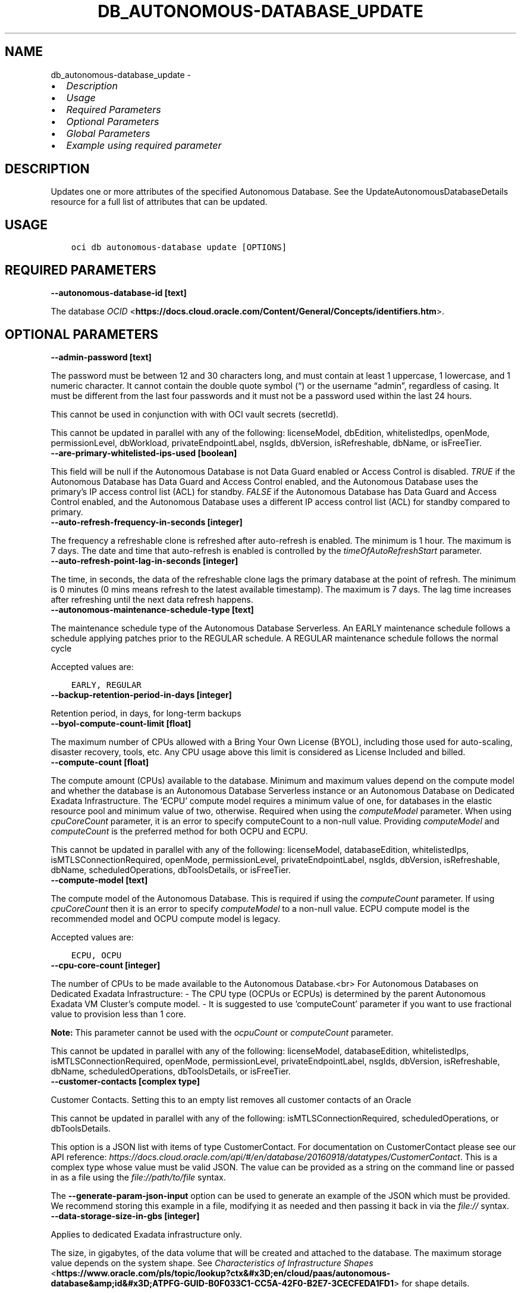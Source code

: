 .\" Man page generated from reStructuredText.
.
.TH "DB_AUTONOMOUS-DATABASE_UPDATE" "1" "Feb 18, 2025" "3.51.8" "OCI CLI Command Reference"
.SH NAME
db_autonomous-database_update \- 
.
.nr rst2man-indent-level 0
.
.de1 rstReportMargin
\\$1 \\n[an-margin]
level \\n[rst2man-indent-level]
level margin: \\n[rst2man-indent\\n[rst2man-indent-level]]
-
\\n[rst2man-indent0]
\\n[rst2man-indent1]
\\n[rst2man-indent2]
..
.de1 INDENT
.\" .rstReportMargin pre:
. RS \\$1
. nr rst2man-indent\\n[rst2man-indent-level] \\n[an-margin]
. nr rst2man-indent-level +1
.\" .rstReportMargin post:
..
.de UNINDENT
. RE
.\" indent \\n[an-margin]
.\" old: \\n[rst2man-indent\\n[rst2man-indent-level]]
.nr rst2man-indent-level -1
.\" new: \\n[rst2man-indent\\n[rst2man-indent-level]]
.in \\n[rst2man-indent\\n[rst2man-indent-level]]u
..
.INDENT 0.0
.IP \(bu 2
\fI\%Description\fP
.IP \(bu 2
\fI\%Usage\fP
.IP \(bu 2
\fI\%Required Parameters\fP
.IP \(bu 2
\fI\%Optional Parameters\fP
.IP \(bu 2
\fI\%Global Parameters\fP
.IP \(bu 2
\fI\%Example using required parameter\fP
.UNINDENT
.SH DESCRIPTION
.sp
Updates one or more attributes of the specified Autonomous Database. See the UpdateAutonomousDatabaseDetails resource for a full list of attributes that can be updated.
.SH USAGE
.INDENT 0.0
.INDENT 3.5
.sp
.nf
.ft C
oci db autonomous\-database update [OPTIONS]
.ft P
.fi
.UNINDENT
.UNINDENT
.SH REQUIRED PARAMETERS
.INDENT 0.0
.TP
.B \-\-autonomous\-database\-id [text]
.UNINDENT
.sp
The database \fI\%OCID\fP <\fBhttps://docs.cloud.oracle.com/Content/General/Concepts/identifiers.htm\fP>\&.
.SH OPTIONAL PARAMETERS
.INDENT 0.0
.TP
.B \-\-admin\-password [text]
.UNINDENT
.sp
The password must be between 12 and 30 characters long, and must contain at least 1 uppercase, 1 lowercase, and 1 numeric character. It cannot contain the double quote symbol (“) or the username “admin”, regardless of casing. It must be different from the last four passwords and it must not be a password used within the last 24 hours.
.sp
This cannot be used in conjunction with with OCI vault secrets (secretId).
.sp
This cannot be updated in parallel with any of the following: licenseModel, dbEdition, whitelistedIps, openMode, permissionLevel, dbWorkload, privateEndpointLabel, nsgIds, dbVersion, isRefreshable, dbName, or isFreeTier.
.INDENT 0.0
.TP
.B \-\-are\-primary\-whitelisted\-ips\-used [boolean]
.UNINDENT
.sp
This field will be null if the Autonomous Database is not Data Guard enabled or Access Control is disabled. \fITRUE\fP if the Autonomous Database has Data Guard and Access Control enabled, and the Autonomous Database uses the primary’s IP access control list (ACL) for standby. \fIFALSE\fP if the Autonomous Database has Data Guard and Access Control enabled, and the Autonomous Database uses a different IP access control list (ACL) for standby compared to primary.
.INDENT 0.0
.TP
.B \-\-auto\-refresh\-frequency\-in\-seconds [integer]
.UNINDENT
.sp
The frequency a refreshable clone is refreshed after auto\-refresh is enabled. The minimum is 1 hour. The maximum is 7 days. The date and time that auto\-refresh is enabled is controlled by the \fItimeOfAutoRefreshStart\fP parameter.
.INDENT 0.0
.TP
.B \-\-auto\-refresh\-point\-lag\-in\-seconds [integer]
.UNINDENT
.sp
The time, in seconds, the data of the refreshable clone lags the primary database at the point of refresh. The minimum is 0 minutes (0 mins means refresh to the latest available timestamp). The maximum is 7 days. The lag time increases after refreshing until the next data refresh happens.
.INDENT 0.0
.TP
.B \-\-autonomous\-maintenance\-schedule\-type [text]
.UNINDENT
.sp
The maintenance schedule type of the Autonomous Database Serverless. An EARLY maintenance schedule follows a schedule applying patches prior to the REGULAR schedule. A REGULAR maintenance schedule follows the normal cycle
.sp
Accepted values are:
.INDENT 0.0
.INDENT 3.5
.sp
.nf
.ft C
EARLY, REGULAR
.ft P
.fi
.UNINDENT
.UNINDENT
.INDENT 0.0
.TP
.B \-\-backup\-retention\-period\-in\-days [integer]
.UNINDENT
.sp
Retention period, in days, for long\-term backups
.INDENT 0.0
.TP
.B \-\-byol\-compute\-count\-limit [float]
.UNINDENT
.sp
The maximum number of CPUs allowed with a Bring Your Own License (BYOL), including those used for auto\-scaling, disaster recovery, tools, etc. Any CPU usage above this limit is considered as License Included and billed.
.INDENT 0.0
.TP
.B \-\-compute\-count [float]
.UNINDENT
.sp
The compute amount (CPUs) available to the database. Minimum and maximum values depend on the compute model and whether the database is an Autonomous Database Serverless instance or an Autonomous Database on Dedicated Exadata Infrastructure. The ‘ECPU’ compute model requires a minimum value of one, for databases in the elastic resource pool and minimum value of two, otherwise. Required when using the \fIcomputeModel\fP parameter. When using \fIcpuCoreCount\fP parameter, it is an error to specify computeCount to a non\-null value. Providing \fIcomputeModel\fP and \fIcomputeCount\fP is the preferred method for both OCPU and ECPU.
.sp
This cannot be updated in parallel with any of the following: licenseModel, databaseEdition, whitelistedIps, isMTLSConnectionRequired, openMode, permissionLevel, privateEndpointLabel, nsgIds, dbVersion, isRefreshable, dbName, scheduledOperations, dbToolsDetails, or isFreeTier.
.INDENT 0.0
.TP
.B \-\-compute\-model [text]
.UNINDENT
.sp
The compute model of the Autonomous Database. This is required if using the \fIcomputeCount\fP parameter. If using \fIcpuCoreCount\fP then it is an error to specify \fIcomputeModel\fP to a non\-null value. ECPU compute model is the recommended model and OCPU compute model is legacy.
.sp
Accepted values are:
.INDENT 0.0
.INDENT 3.5
.sp
.nf
.ft C
ECPU, OCPU
.ft P
.fi
.UNINDENT
.UNINDENT
.INDENT 0.0
.TP
.B \-\-cpu\-core\-count [integer]
.UNINDENT
.sp
The number of CPUs to be made available to the Autonomous Database.<br> For Autonomous Databases on Dedicated Exadata Infrastructure: \- The CPU type (OCPUs or ECPUs) is determined by the parent Autonomous Exadata VM Cluster’s compute model. \- It is suggested to use ‘computeCount’ parameter if you want to use fractional value to provision less than 1 core.
.sp
\fBNote:\fP This parameter cannot be used with the \fIocpuCount\fP or \fIcomputeCount\fP parameter.
.sp
This cannot be updated in parallel with any of the following: licenseModel, databaseEdition, whitelistedIps, isMTLSConnectionRequired, openMode, permissionLevel, privateEndpointLabel, nsgIds, dbVersion, isRefreshable, dbName, scheduledOperations, dbToolsDetails, or isFreeTier.
.INDENT 0.0
.TP
.B \-\-customer\-contacts [complex type]
.UNINDENT
.sp
Customer Contacts. Setting this to an empty list removes all customer contacts of an Oracle
.sp
This cannot be updated in parallel with any of the following: isMTLSConnectionRequired, scheduledOperations, or dbToolsDetails.
.sp
This option is a JSON list with items of type CustomerContact.  For documentation on CustomerContact please see our API reference: \fI\%https://docs.cloud.oracle.com/api/#/en/database/20160918/datatypes/CustomerContact\fP\&.
This is a complex type whose value must be valid JSON. The value can be provided as a string on the command line or passed in as a file using
the \fI\%file://path/to/file\fP syntax.
.sp
The \fB\-\-generate\-param\-json\-input\fP option can be used to generate an example of the JSON which must be provided. We recommend storing this example
in a file, modifying it as needed and then passing it back in via the \fI\%file://\fP syntax.
.INDENT 0.0
.TP
.B \-\-data\-storage\-size\-in\-gbs [integer]
.UNINDENT
.sp
Applies to dedicated Exadata infrastructure only.
.sp
The size, in gigabytes, of the data volume that will be created and attached to the database. The maximum storage value depends on the system shape. See \fI\%Characteristics of Infrastructure Shapes\fP <\fBhttps://www.oracle.com/pls/topic/lookup?ctx&#x3D;en/cloud/paas/autonomous-database&amp;id&#x3D;ATPFG-GUID-B0F033C1-CC5A-42F0-B2E7-3CECFEDA1FD1\fP> for shape details.
.sp
\fBNote:\fP This parameter cannot be used with the \fIdataStorageSizeInTBs\fP parameter.
.INDENT 0.0
.TP
.B \-\-data\-storage\-size\-in\-tbs [integer]
.UNINDENT
.sp
The size, in terabytes, of the data volume that will be created and attached to the database. For Autonomous Databases on dedicated Exadata infrastructure, the maximum storage value is determined by the infrastructure shape. See \fI\%Characteristics of Infrastructure Shapes\fP <\fBhttps://www.oracle.com/pls/topic/lookup?ctx&#x3D;en/cloud/paas/autonomous-database&amp;id&#x3D;ATPFG-GUID-B0F033C1-CC5A-42F0-B2E7-3CECFEDA1FD1\fP> for shape details. A full Exadata service is allocated when the Autonomous Database size is set to the upper limit (384 TB).
.sp
\fBNote:\fP This parameter cannot be used with the \fIdataStorageSizeInGBs\fP parameter.
.sp
This cannot be updated in parallel with any of the following: licenseModel, databaseEdition, whitelistedIps, isMTLSConnectionRequired, openMode, permissionLevel, privateEndpointLabel, nsgIds, dbVersion, isRefreshable, dbName, scheduledOperations, dbToolsDetails, or isFreeTier.
.INDENT 0.0
.TP
.B \-\-database\-edition [text]
.UNINDENT
.sp
The Oracle Database Edition that applies to the Autonomous databases. This parameter accepts options \fISTANDARD_EDITION\fP and \fIENTERPRISE_EDITION\fP\&.
.sp
This cannot be updated in parallel with any of the following: cpuCoreCount, computeCount, computeModel, adminPassword, whitelistedIps, isMTLSConnectionRequired, dbWorkload, privateEndpointLabel, nsgIds, dbVersion, dbName, scheduledOperations, dbToolsDetails, or isFreeTier.
.INDENT 0.0
.TP
.B \-\-db\-name [text]
.UNINDENT
.sp
New name for this Autonomous Database. For Autonomous Databases on Dedicated Exadata Infrastructure, the name must begin with an alphabetic character, and can contain a maximum of eight alphanumeric characters. Special characters are not permitted. For Autonomous Database Serverless instances, the name must begin with an alphabetic character, and can contain a maximum of 30 alphanumeric characters. Special characters are not permitted. The database name must be unique in the tenancy.
.sp
This cannot be updated in parallel with any of the following: licenseModel, dbEdition, cpuCoreCount, computeCount, computeModel, adminPassword, whitelistedIps, isMTLSConnectionRequired, openMode, permissionLevel, dbWorkload, privateEndpointLabel, nsgIds, dbVersion, isRefreshable, dbName, scheduledOperations, dbToolsDetails.
.INDENT 0.0
.TP
.B \-\-db\-tools\-details [complex type]
.UNINDENT
.sp
The list of database tools details.
.sp
This cannot be updated in parallel with any of the following: licenseModel, dbEdition, cpuCoreCount, computeCount, computeModel, whitelistedIps, isMTLSConnectionRequired, openMode, permissionLevel, dbWorkload, privateEndpointLabel, nsgIds, dbVersion, isRefreshable, dbName, scheduledOperations, isLocalDataGuardEnabled, or isFreeTier.
.sp
This option is a JSON list with items of type DatabaseTool.  For documentation on DatabaseTool please see our API reference: \fI\%https://docs.cloud.oracle.com/api/#/en/database/20160918/datatypes/DatabaseTool\fP\&.
This is a complex type whose value must be valid JSON. The value can be provided as a string on the command line or passed in as a file using
the \fI\%file://path/to/file\fP syntax.
.sp
The \fB\-\-generate\-param\-json\-input\fP option can be used to generate an example of the JSON which must be provided. We recommend storing this example
in a file, modifying it as needed and then passing it back in via the \fI\%file://\fP syntax.
.INDENT 0.0
.TP
.B \-\-db\-version [text]
.UNINDENT
.sp
A valid Oracle Database version for Autonomous Database.
.INDENT 0.0
.TP
.B \-\-db\-workload [text]
.UNINDENT
.sp
The Autonomous Database workload type. The following values are valid:
.INDENT 0.0
.IP \(bu 2
OLTP \- indicates an Autonomous Transaction Processing database \- DW \- indicates an Autonomous Data Warehouse database \- AJD \- indicates an Autonomous JSON Database \- APEX \- indicates an Autonomous Database with the Oracle APEX Application Development workload type.
.UNINDENT
.sp
This cannot be updated in parallel with any of the following: licenseModel, dbEdition, cpuCoreCount, computeCount, computeModel, adminPassword, whitelistedIps, isMTLSConnectionRequired, privateEndpointLabel, nsgIds, dbVersion, isRefreshable, dbName, scheduledOperations, dbToolsDetails, isLocalDataGuardEnabled, or isFreeTier.
.sp
Accepted values are:
.INDENT 0.0
.INDENT 3.5
.sp
.nf
.ft C
AJD, APEX, DW, OLTP
.ft P
.fi
.UNINDENT
.UNINDENT
.INDENT 0.0
.TP
.B \-\-defined\-tags [complex type]
.UNINDENT
.sp
Defined tags for this resource. Each key is predefined and scoped to a namespace. For more information, see \fI\%Resource Tags\fP <\fBhttps://docs.cloud.oracle.com/Content/General/Concepts/resourcetags.htm\fP>\&.
This is a complex type whose value must be valid JSON. The value can be provided as a string on the command line or passed in as a file using
the \fI\%file://path/to/file\fP syntax.
.sp
The \fB\-\-generate\-param\-json\-input\fP option can be used to generate an example of the JSON which must be provided. We recommend storing this example
in a file, modifying it as needed and then passing it back in via the \fI\%file://\fP syntax.
.INDENT 0.0
.TP
.B \-\-display\-name [text]
.UNINDENT
.sp
The user\-friendly name for the Autonomous Database. The name does not have to be unique. The display name can only be updated for Autonomous Databases using dedicated Exadata Infrastructure. This parameter may not be updated in parallel with dbVersion.
.INDENT 0.0
.TP
.B \-\-encryption\-key [complex type]
.UNINDENT
.sp
This is a complex type whose value must be valid JSON. The value can be provided as a string on the command line or passed in as a file using
the \fI\%file://path/to/file\fP syntax.
.sp
The \fB\-\-generate\-param\-json\-input\fP option can be used to generate an example of the JSON which must be provided. We recommend storing this example
in a file, modifying it as needed and then passing it back in via the \fI\%file://\fP syntax.
.INDENT 0.0
.TP
.B \-\-force
.UNINDENT
.sp
Perform update without prompting for confirmation.
.INDENT 0.0
.TP
.B \-\-freeform\-tags [complex type]
.UNINDENT
.sp
Free\-form tags for this resource. Each tag is a simple key\-value pair with no predefined name, type, or namespace. For more information, see \fI\%Resource Tags\fP <\fBhttps://docs.cloud.oracle.com/Content/General/Concepts/resourcetags.htm\fP>\&.
.sp
Example:
.INDENT 0.0
.INDENT 3.5
.sp
.nf
.ft C
{"Department": "Finance"}
.ft P
.fi
.UNINDENT
.UNINDENT
.sp
This is a complex type whose value must be valid JSON. The value can be provided as a string on the command line or passed in as a file using
the \fI\%file://path/to/file\fP syntax.
.sp
The \fB\-\-generate\-param\-json\-input\fP option can be used to generate an example of the JSON which must be provided. We recommend storing this example
in a file, modifying it as needed and then passing it back in via the \fI\%file://\fP syntax.
.INDENT 0.0
.TP
.B \-\-from\-json [text]
.UNINDENT
.sp
Provide input to this command as a JSON document from a file using the \fI\%file://path\-to/file\fP syntax.
.sp
The \fB\-\-generate\-full\-command\-json\-input\fP option can be used to generate a sample json file to be used with this command option. The key names are pre\-populated and match the command option names (converted to camelCase format, e.g. compartment\-id –> compartmentId), while the values of the keys need to be populated by the user before using the sample file as an input to this command. For any command option that accepts multiple values, the value of the key can be a JSON array.
.sp
Options can still be provided on the command line. If an option exists in both the JSON document and the command line then the command line specified value will be used.
.sp
For examples on usage of this option, please see our “using CLI with advanced JSON options” link: \fI\%https://docs.cloud.oracle.com/iaas/Content/API/SDKDocs/cliusing.htm#AdvancedJSONOptions\fP
.INDENT 0.0
.TP
.B \-\-if\-match [text]
.UNINDENT
.sp
For optimistic concurrency control. In the PUT or DELETE call for a resource, set the \fIif\-match\fP parameter to the value of the etag from a previous GET or POST response for that resource.  The resource will be updated or deleted only if the etag you provide matches the resource’s current etag value.
.INDENT 0.0
.TP
.B \-\-in\-memory\-percentage [integer]
.UNINDENT
.sp
The percentage of the System Global Area(SGA) assigned to In\-Memory tables in Autonomous Database. This property is applicable only to Autonomous Databases on the Exadata \fI\%Cloud@Customer\fP <\fBCloud@Customer\fP> platform.
.INDENT 0.0
.TP
.B \-\-is\-acl\-enabled [boolean]
.UNINDENT
.sp
Indicates if the database\-level access control is enabled. If disabled, database access is defined by the network security rules. If enabled, database access is restricted to the IP addresses defined by the rules specified with the \fIwhitelistedIps\fP property. While specifying \fIwhitelistedIps\fP rules is optional,  if database\-level access control is enabled and no rules are specified, the database will become inaccessible. The rules can be added later using the \fIUpdateAutonomousDatabase\fP API operation or edit option in console. When creating a database clone, the desired access control setting should be specified. By default, database\-level access control will be disabled for the clone.
.sp
This property is applicable only to Autonomous Databases on the Exadata \fI\%Cloud@Customer\fP <\fBCloud@Customer\fP> platform.
.INDENT 0.0
.TP
.B \-\-is\-auto\-scaling\-enabled [boolean]
.UNINDENT
.sp
Indicates whether auto scaling is enabled for the Autonomous Database CPU core count. Setting to \fITRUE\fP enables auto scaling. Setting to \fIFALSE\fP disables auto scaling. The default value is \fITRUE\fP\&. Auto scaling is only available for \fI\%Autonomous Database Serverless instances\fP <\fBhttps://docs.oracle.com/en/cloud/paas/autonomous-database/serverless/\fP>\&.
.INDENT 0.0
.TP
.B \-\-is\-auto\-scaling\-for\-storage\-enabled [boolean]
.UNINDENT
.sp
Indicates if auto scaling is enabled for the Autonomous Database storage. The default value is \fIFALSE\fP\&.
.INDENT 0.0
.TP
.B \-\-is\-backup\-retention\-locked [boolean]
.UNINDENT
.sp
True if the Autonomous Database is backup retention locked.
.INDENT 0.0
.TP
.B \-\-is\-data\-guard\-enabled [boolean]
.UNINDENT
.sp
** Deprecated. ** Indicates whether the Autonomous Database has a local (in\-region) standby database. Not applicable when creating a cross\-region Autonomous Data Guard associations, or to Autonomous Databases using dedicated Exadata infrastructure or Exadata \fI\%Cloud@Customer\fP <\fBCloud@Customer\fP> infrastructure.
.sp
To create a local standby, set to \fITRUE\fP\&. To delete a local standby, set to \fIFALSE\fP\&. For more information on using Autonomous Data Guard on an Autonomous Database Serverless instance (local and cross\-region) , see \fI\%About Standby Databases\fP <\fBhttps://docs.oracle.com/en/cloud/paas/autonomous-database/adbsa/autonomous-data-guard-about.html#GUID-045AD017-8120-4BDC-AF58-7430FFE28D2B\fP>
.sp
To enable cross\-region Autonomous Data Guard on an Autonomous Database Serverless instance, see \fI\%Enable Autonomous Data Guard\fP <\fBhttps://docs-uat.us.oracle.com/en/cloud/paas/autonomous-database/adbsa/autonomous-data-guard-update-type.html#GUID-967ED737-4A05-4D6E-A7CA-C3F21ACF9BF0\fP>\&.
.sp
To delete a cross\-region standby database, provide the \fIpeerDbId\fP for the standby database in a remote region, and set \fIisDataGuardEnabled\fP to \fIFALSE\fP\&.
.INDENT 0.0
.TP
.B \-\-is\-dev\-tier [boolean]
.UNINDENT
.sp
Autonomous Database for Developers are fixed\-shape Autonomous Databases that developers can use to build and test new applications. On Serverless, these are low\-cost and billed per instance, on Dedicated and \fI\%Cloud@Customer\fP <\fBCloud@Customer\fP> there is no additional cost to create Developer databases. Developer databases come with limited resources and is not intended for large\-scale testing and production deployments. When you need more compute or storage resources, you may upgrade to a full paid production database.
.INDENT 0.0
.TP
.B \-\-is\-disconnect\-peer [boolean]
.UNINDENT
.sp
If true, this will disconnect the Autonomous Database from its peer and the Autonomous Database can work permanently as a standalone database.
.sp
To disconnect a cross region standby, please also provide the OCID of the standby database in the \fIpeerDbId\fP parameter.
.INDENT 0.0
.TP
.B \-\-is\-free\-tier [boolean]
.UNINDENT
.sp
Indicates if this is an Always Free resource. The default value is false. Note that Always Free Autonomous Databases have 1 CPU and 20GB of memory. For Always Free databases, memory and CPU cannot be scaled.
.sp
This cannot be updated in parallel with any of the following: licenseModel, dbEdition, cpuCoreCount, computeCount, computeModel, adminPassword, whitelistedIps, isMTLSConnectionRequired, openMode, permissionLevel, privateEndpointLabel, nsgIds, dbVersion, isRefreshable, dbName, scheduledOperations, dbToolsDetails, or isLocalDataGuardEnabled
.INDENT 0.0
.TP
.B \-\-is\-local\-data\-guard\-enabled [boolean]
.UNINDENT
.sp
Indicates whether the Autonomous Database has a local (in\-region) standby database. Not applicable when creating a cross\-region Autonomous Data Guard associations, or to Autonomous Databases using dedicated Exadata infrastructure or Exadata \fI\%Cloud@Customer\fP <\fBCloud@Customer\fP> infrastructure.
.sp
To create a local standby, set to \fITRUE\fP\&. To delete a local standby, set to \fIFALSE\fP\&. For more information on using Autonomous Data Guard on an Autonomous Database Serverless instance (local and cross\-region) , see \fI\%About Standby Databases\fP <\fBhttps://docs.oracle.com/en/cloud/paas/autonomous-database/adbsa/autonomous-data-guard-about.html#GUID-045AD017-8120-4BDC-AF58-7430FFE28D2B\fP>
.sp
To enable cross\-region Autonomous Data Guard on an Autonomous Database Serverless instance, see \fI\%Enable Autonomous Data Guard\fP <\fBhttps://docs-uat.us.oracle.com/en/cloud/paas/autonomous-database/adbsa/autonomous-data-guard-update-type.html#GUID-967ED737-4A05-4D6E-A7CA-C3F21ACF9BF0\fP>\&.
.sp
This cannot be updated in parallel with any of the following: isMTLSRequired, dbWorkload, dbVersion, isRefreshable, dbName, scheduledOperations, dbToolsDetails, or isFreeTier.
.INDENT 0.0
.TP
.B \-\-is\-mtls\-connection\-required [boolean]
.UNINDENT
.sp
Specifies if the Autonomous Database requires mTLS connections.
.sp
This may not be updated in parallel with any of the following: licenseModel, databaseEdition, cpuCoreCount, computeCount, dataStorageSizeInTBs, whitelistedIps, openMode, permissionLevel, db\-workload, privateEndpointLabel, nsgIds, customerContacts, dbVersion, scheduledOperations, dbToolsDetails, isLocalDataGuardEnabled, or isFreeTier.
.sp
Service Change: The default value of the isMTLSConnectionRequired attribute will change from true to false on July 1, 2023 in the following APIs: \- CreateAutonomousDatabase \- GetAutonomousDatabase \- UpdateAutonomousDatabase Details: Prior to the July 1, 2023 change, the isMTLSConnectionRequired attribute default value was true. This applies to Autonomous Database Serverless. Does this impact me? If you use or maintain custom scripts or Terraform scripts referencing the CreateAutonomousDatabase, GetAutonomousDatabase, or UpdateAutonomousDatabase APIs, you want to check, and possibly modify, the scripts for the changed default value of the attribute. Should you choose not to leave your scripts unchanged, the API calls containing this attribute will continue to work, but the default value will switch from true to false. How do I make this change? Using either OCI SDKs or command line tools, update your custom scripts to explicitly set the isMTLSConnectionRequired attribute to true.
.INDENT 0.0
.TP
.B \-\-is\-refreshable\-clone [boolean]
.UNINDENT
.sp
Indicates if the Autonomous Database is a refreshable clone.
.sp
This cannot be updated in parallel with any of the following: cpuCoreCount, computeCount, computeModel, adminPassword, whitelistedIps, openMode, permissionLevel, dbWorkload, privateEndpointLabel, nsgIds, dbVersion, dbName, scheduledOperations, dbToolsDetails, isLocalDataGuardEnabled, or isFreeTier.
.INDENT 0.0
.TP
.B \-\-license\-model [text]
.UNINDENT
.sp
The Oracle license model that applies to the Oracle Autonomous Database. Bring your own license (BYOL) allows you to apply your current on\-premises Oracle software licenses to equivalent, highly automated Oracle services in the cloud. License Included allows you to subscribe to new Oracle Database software licenses and the Oracle Database service. Note that when provisioning an \fI\%Autonomous Database on dedicated Exadata infrastructure\fP <\fBhttps://docs.oracle.com/en/cloud/paas/autonomous-database/index.html\fP>, this attribute must be null. It is already set at the Autonomous Exadata Infrastructure level. When provisioning an \fI\%Autonomous Database Serverless\fP <\fBhttps://docs.oracle.com/en/cloud/paas/autonomous-database/index.html\fP>  database, if a value is not specified, the system defaults the value to \fIBRING_YOUR_OWN_LICENSE\fP\&. Bring your own license (BYOL) also allows you to select the DB edition using the optional parameter.
.sp
This cannot be updated in parallel with any of the following: cpuCoreCount, computeCount, dataStorageSizeInTBs, adminPassword, isMTLSConnectionRequired, dbWorkload, privateEndpointLabel, nsgIds, dbVersion, dbName, scheduledOperations, dbToolsDetails, or isFreeTier.
.sp
Accepted values are:
.INDENT 0.0
.INDENT 3.5
.sp
.nf
.ft C
BRING_YOUR_OWN_LICENSE, LICENSE_INCLUDED
.ft P
.fi
.UNINDENT
.UNINDENT
.INDENT 0.0
.TP
.B \-\-local\-adg\-auto\-failover\-max\-data\-loss\-limit [integer]
.UNINDENT
.sp
Parameter that allows users to select an acceptable maximum data loss limit in seconds, up to which Automatic Failover will be triggered when necessary for a Local Autonomous Data Guard
.INDENT 0.0
.TP
.B \-\-long\-term\-backup\-schedule [complex type]
.UNINDENT
.sp
This is a complex type whose value must be valid JSON. The value can be provided as a string on the command line or passed in as a file using
the \fI\%file://path/to/file\fP syntax.
.sp
The \fB\-\-generate\-param\-json\-input\fP option can be used to generate an example of the JSON which must be provided. We recommend storing this example
in a file, modifying it as needed and then passing it back in via the \fI\%file://\fP syntax.
.INDENT 0.0
.TP
.B \-\-max\-wait\-seconds [integer]
.UNINDENT
.sp
The maximum time to wait for the resource to reach the lifecycle state defined by \fB\-\-wait\-for\-state\fP\&. Defaults to 1200 seconds.
.INDENT 0.0
.TP
.B \-\-nsg\-ids [complex type]
.UNINDENT
.sp
The list of \fI\%OCIDs\fP <\fBhttps://docs.cloud.oracle.com/Content/General/Concepts/identifiers.htm\fP> for the network security groups (NSGs) to which this resource belongs. Setting this to an empty list removes all resources from all NSGs. For more information about NSGs, see \fI\%Security Rules\fP <\fBhttps://docs.cloud.oracle.com/Content/Network/Concepts/securityrules.htm\fP>\&. \fBNsgIds restrictions:\fP \- A network security group (NSG) is optional for Autonomous Databases with private access. The nsgIds list can be empty.
This is a complex type whose value must be valid JSON. The value can be provided as a string on the command line or passed in as a file using
the \fI\%file://path/to/file\fP syntax.
.sp
The \fB\-\-generate\-param\-json\-input\fP option can be used to generate an example of the JSON which must be provided. We recommend storing this example
in a file, modifying it as needed and then passing it back in via the \fI\%file://\fP syntax.
.INDENT 0.0
.TP
.B \-\-ocpu\-count [float]
.UNINDENT
.sp
The number of OCPU cores to be made available to the Autonomous Database.
.sp
For Autonomous Databases on Dedicated Exadata Infrastructure, you can specify a fractional value for this parameter. Fractional values are not supported for Autonomous Database Serverless instances. For Autonomous Database Serverless instances, this parameter is not used.
.sp
To provision less than 1 core, enter a fractional value in an increment of 0.1. To provision 1 or more cores, you must enter an integer between 1 and the maximum number of cores available to the infrastructure shape. For example, you can provision 0.3 or 0.4 cores, but not 0.35 cores. Likewise, you can provision 2 cores or 3 cores, but not 2.5 cores. The maximum number of cores is determined by the infrastructure shape. See \fI\%Characteristics of Infrastructure Shapes\fP <\fBhttps://www.oracle.com/pls/topic/lookup?ctx&#x3D;en/cloud/paas/autonomous-database&amp;id&#x3D;ATPFG-GUID-B0F033C1-CC5A-42F0-B2E7-3CECFEDA1FD1\fP> for shape details.
.sp
\fBNote:\fP This parameter cannot be used with the \fIcpuCoreCount\fP parameter.
.INDENT 0.0
.TP
.B \-\-open\-mode [text]
.UNINDENT
.sp
Indicates the Autonomous Database mode. The database can be opened in \fIREAD_ONLY\fP or \fIREAD_WRITE\fP mode.
.sp
This cannot be updated in parallel with any of the following: cpuCoreCount, computeCount, computeModel, adminPassword, whitelistedIps, isMTLSConnectionRequired, dbVersion, isRefreshable, dbName, scheduledOperations, dbToolsDetails, or isFreeTier.
.sp
Accepted values are:
.INDENT 0.0
.INDENT 3.5
.sp
.nf
.ft C
READ_ONLY, READ_WRITE
.ft P
.fi
.UNINDENT
.UNINDENT
.INDENT 0.0
.TP
.B \-\-peer\-db\-id [text]
.UNINDENT
.sp
The database OCID(/Content/General/Concepts/identifiers.htm) of the Disaster Recovery peer (source Primary) database, which is located in a different (remote) region from the current peer database.
.sp
To create or delete a local (in\-region) standby, see the \fIisDataGuardEnabled\fP parameter.
.INDENT 0.0
.TP
.B \-\-permission\-level [text]
.UNINDENT
.sp
The Autonomous Database permission level. Restricted mode allows access only by admin users.
.sp
This cannot be updated in parallel with any of the following: cpuCoreCount, computeCount, computeModel, adminPassword, whitelistedIps, isMTLSConnectionRequired, nsgIds, dbVersion, isRefreshable, dbName, scheduledOperations, dbToolsDetails, or isFreeTier.
.sp
Accepted values are:
.INDENT 0.0
.INDENT 3.5
.sp
.nf
.ft C
RESTRICTED, UNRESTRICTED
.ft P
.fi
.UNINDENT
.UNINDENT
.INDENT 0.0
.TP
.B \-\-private\-endpoint\-ip [text]
.UNINDENT
.sp
The private endpoint Ip address for the resource.
.INDENT 0.0
.TP
.B \-\-private\-endpoint\-label [text]
.UNINDENT
.sp
The resource’s private endpoint label. \- Setting the endpoint label to a non\-empty string creates a private endpoint database. \- Resetting the endpoint label to an empty string, after the creation of the private endpoint database, changes the private endpoint database to a public endpoint database. \- Setting the endpoint label to a non\-empty string value, updates to a new private endpoint database, when the database is disabled and re\-enabled.
.sp
This setting cannot be updated in parallel with any of the following: licenseModel, dbEdition, cpuCoreCount, computeCount, computeModel, adminPassword, whitelistedIps, isMTLSConnectionRequired, dbWorkload, dbVersion, isRefreshable, dbName, scheduledOperations, dbToolsDetails, or isFreeTier.
.INDENT 0.0
.TP
.B \-\-refreshable\-mode [text]
.UNINDENT
.sp
The refresh mode of the clone. AUTOMATIC indicates that the clone is automatically being refreshed with data from the source Autonomous Database.
.sp
Accepted values are:
.INDENT 0.0
.INDENT 3.5
.sp
.nf
.ft C
AUTOMATIC, MANUAL
.ft P
.fi
.UNINDENT
.UNINDENT
.INDENT 0.0
.TP
.B \-\-resource\-pool\-leader\-id [text]
.UNINDENT
.sp
The unique identifier for leader autonomous database OCID \fI\%OCID\fP <\fBhttps://docs.cloud.oracle.com/Content/General/Concepts/identifiers.htm\fP>\&.
.INDENT 0.0
.TP
.B \-\-resource\-pool\-summary [complex type]
.UNINDENT
.sp
This is a complex type whose value must be valid JSON. The value can be provided as a string on the command line or passed in as a file using
the \fI\%file://path/to/file\fP syntax.
.sp
The \fB\-\-generate\-param\-json\-input\fP option can be used to generate an example of the JSON which must be provided. We recommend storing this example
in a file, modifying it as needed and then passing it back in via the \fI\%file://\fP syntax.
.INDENT 0.0
.TP
.B \-\-scheduled\-operations [complex type]
.UNINDENT
.sp
The list of scheduled operations. Consists of values such as dayOfWeek, scheduledStartTime, scheduledStopTime.
.sp
This cannot be updated in parallel with any of the following: licenseModel, dbEdition, cpuCoreCount, computeCount, computeModel, whitelistedIps, isMTLSConnectionRequired, openMode, permissionLevel, dbWorkload, privateEndpointLabel, nsgIds, dbVersion, isRefreshable, dbName, dbToolsDetails, isLocalDataGuardEnabled, or isFreeTier.
.sp
This option is a JSON list with items of type ScheduledOperationDetails.  For documentation on ScheduledOperationDetails please see our API reference: \fI\%https://docs.cloud.oracle.com/api/#/en/database/20160918/datatypes/ScheduledOperationDetails\fP\&.
This is a complex type whose value must be valid JSON. The value can be provided as a string on the command line or passed in as a file using
the \fI\%file://path/to/file\fP syntax.
.sp
The \fB\-\-generate\-param\-json\-input\fP option can be used to generate an example of the JSON which must be provided. We recommend storing this example
in a file, modifying it as needed and then passing it back in via the \fI\%file://\fP syntax.
.INDENT 0.0
.TP
.B \-\-secret\-id [text]
.UNINDENT
.sp
The OCI vault secret [/Content/General/Concepts/identifiers.htm]OCID. This cannot be used in conjunction with adminPassword.
.INDENT 0.0
.TP
.B \-\-secret\-version\-number [integer]
.UNINDENT
.sp
The version of the vault secret. If no version is specified, the latest version will be used.
.INDENT 0.0
.TP
.B \-\-security\-attributes [complex type]
.UNINDENT
.sp
Security Attributes for this resource. Each key is predefined and scoped to a namespace. For more information, see \fI\%Resource Tags\fP <\fBhttps://docs.cloud.oracle.com/Content/General/Concepts/resourcetags.htm\fP>\&. Example: \fI{“Oracle\-ZPR”: {“MaxEgressCount”: {“value”: “42”, “mode”: “audit”}}}\fP
This is a complex type whose value must be valid JSON. The value can be provided as a string on the command line or passed in as a file using
the \fI\%file://path/to/file\fP syntax.
.sp
The \fB\-\-generate\-param\-json\-input\fP option can be used to generate an example of the JSON which must be provided. We recommend storing this example
in a file, modifying it as needed and then passing it back in via the \fI\%file://\fP syntax.
.INDENT 0.0
.TP
.B \-\-standby\-whitelisted\-ips [complex type]
.UNINDENT
.sp
The client IP access control list (ACL). This feature is available for \fI\%Autonomous Database Serverless\fP <\fBhttps://docs.oracle.com/en/cloud/paas/autonomous-database/index.html\fP>  and on Exadata \fI\%Cloud@Customer\fP <\fBCloud@Customer\fP>\&. Only clients connecting from an IP address included in the ACL may access the Autonomous Database instance. If \fIarePrimaryWhitelistedIpsUsed\fP is ‘TRUE’ then Autonomous Database uses this primary’s IP access control list (ACL) for the disaster recovery peer called \fIstandbywhitelistedips\fP\&.
.sp
For Autonomous Database Serverless, this is an array of CIDR (classless inter\-domain routing) notations for a subnet or VCN OCID (virtual cloud network Oracle Cloud ID). Multiple IPs and VCN OCIDs should be separate strings separated by commas, but if it’s other configurations that need multiple pieces of information then its each piece is connected with semicolon (;) as a delimiter. Example: \fI[“1.1.1.1”,”1.1.1.0/24”,”ocid1.vcn.oc1.sea.<unique_id>”,”ocid1.vcn.oc1.sea.<unique_id1>;1.1.1.1”,”ocid1.vcn.oc1.sea.<unique_id2>;1.1.0.0/16”]\fP For Exadata \fI\%Cloud@Customer\fP <\fBCloud@Customer\fP>, this is an array of IP addresses or CIDR notations. Example: \fI[“1.1.1.1”,”1.1.1.0/24”,”1.1.2.25”]\fP
.sp
For an update operation, if you want to delete all the IPs in the ACL, use an array with a single empty string entry.
.sp
This cannot be updated in parallel with any of the following: licenseModel, dbEdition, cpuCoreCount, computeCount, computeModel, adminPassword, isMTLSConnectionRequired, openMode, permissionLevel, dbWorkload, dbVersion, isRefreshable, dbName, scheduledOperations, dbToolsDetails, isLocalDataGuardEnabled, or isFreeTier.
This is a complex type whose value must be valid JSON. The value can be provided as a string on the command line or passed in as a file using
the \fI\%file://path/to/file\fP syntax.
.sp
The \fB\-\-generate\-param\-json\-input\fP option can be used to generate an example of the JSON which must be provided. We recommend storing this example
in a file, modifying it as needed and then passing it back in via the \fI\%file://\fP syntax.
.INDENT 0.0
.TP
.B \-\-subnet\-id [text]
.UNINDENT
.sp
The \fI\%OCID\fP <\fBhttps://docs.cloud.oracle.com/Content/General/Concepts/identifiers.htm\fP> of the subnet the resource is associated with.
.sp
\fBSubnet Restrictions:\fP \- For bare metal DB systems and for single node virtual machine DB systems, do not use a subnet that overlaps with 192.168.16.16/28. \- For Exadata and virtual machine 2\-node RAC systems, do not use a subnet that overlaps with 192.168.128.0/20. \- For Autonomous Database, setting this will disable public secure access to the database.
.sp
These subnets are used by the Oracle Clusterware private interconnect on the database instance. Specifying an overlapping subnet will cause the private interconnect to malfunction. This restriction applies to both the client subnet and the backup subnet.
.INDENT 0.0
.TP
.B \-\-time\-of\-auto\-refresh\-start [datetime]
.UNINDENT
.sp
The the date and time that auto\-refreshing will begin for an Autonomous Database refreshable clone. This value controls only the start time for the first refresh operation. Subsequent (ongoing) refresh operations have start times controlled by the value of the \fIautoRefreshFrequencyInSeconds\fP parameter.
.INDENT 0.0
.INDENT 3.5
The following datetime formats are supported:
.UNINDENT
.UNINDENT
.SS UTC with microseconds
.INDENT 0.0
.INDENT 3.5
.sp
.nf
.ft C
Format: YYYY\-MM\-DDTHH:mm:ss.ssssssTZD
Example: 2017\-09\-15T20:30:00.123456Z

UTC with milliseconds
***********************
\&.. code::

    Format: YYYY\-MM\-DDTHH:mm:ss.sssTZD
    Example: 2017\-09\-15T20:30:00.123Z

UTC without milliseconds
**************************
\&.. code::

    Format: YYYY\-MM\-DDTHH:mm:ssTZD
    Example: 2017\-09\-15T20:30:00Z

UTC with minute precision
**************************
\&.. code::

    Format: YYYY\-MM\-DDTHH:mmTZD
    Example: 2017\-09\-15T20:30Z
.ft P
.fi
.UNINDENT
.UNINDENT
.SS Timezone with microseconds
.INDENT 0.0
.INDENT 3.5
.sp
.nf
.ft C
Format: YYYY\-MM\-DDTHH:mm:ssTZD
Example: 2017\-09\-15T12:30:00.456789\-08:00, 2017\-09\-15T12:30:00.456789\-0800

Timezone with milliseconds
***************************
\&.. code::

    Format: YYYY\-MM\-DDTHH:mm:ssTZD
    Example: 2017\-09\-15T12:30:00.456\-08:00, 2017\-09\-15T12:30:00.456\-0800

Timezone without milliseconds
*******************************
\&.. code::

    Format: YYYY\-MM\-DDTHH:mm:ssTZD
    Example: 2017\-09\-15T12:30:00\-08:00, 2017\-09\-15T12:30:00\-0800

Timezone with minute precision
*******************************
\&.. code::

    Format: YYYY\-MM\-DDTHH:mmTZD
    Example: 2017\-09\-15T12:30\-08:00, 2017\-09\-15T12:30\-0800

Short date and time
********************
The timezone for this date and time will be taken as UTC (Needs to be surrounded by single or double quotes)

\&.. code::

    Format: \(aqYYYY\-MM\-DD HH:mm\(aq or "YYYY\-MM\-DD HH:mm"
    Example: \(aq2017\-09\-15 17:25\(aq

Date Only
**********
This date will be taken as midnight UTC of that day

\&.. code::

    Format: YYYY\-MM\-DD
    Example: 2017\-09\-15

Epoch seconds
**************
\&.. code::

    Example: 1412195400
.ft P
.fi
.UNINDENT
.UNINDENT
.INDENT 0.0
.TP
.B \-\-wait\-for\-state [text]
.UNINDENT
.sp
This operation creates, modifies or deletes a resource that has a defined lifecycle state. Specify this option to perform the action and then wait until the resource reaches a given lifecycle state. Multiple states can be specified, returning on the first state. For example, \fB\-\-wait\-for\-state\fP SUCCEEDED \fB\-\-wait\-for\-state\fP FAILED would return on whichever lifecycle state is reached first. If timeout is reached, a return code of 2 is returned. For any other error, a return code of 1 is returned.
.sp
Accepted values are:
.INDENT 0.0
.INDENT 3.5
.sp
.nf
.ft C
AVAILABLE, AVAILABLE_NEEDS_ATTENTION, BACKUP_IN_PROGRESS, INACCESSIBLE, MAINTENANCE_IN_PROGRESS, PROVISIONING, RECREATING, RESTARTING, RESTORE_FAILED, RESTORE_IN_PROGRESS, ROLE_CHANGE_IN_PROGRESS, SCALE_IN_PROGRESS, STANDBY, STARTING, STOPPED, STOPPING, TERMINATED, TERMINATING, UNAVAILABLE, UPDATING, UPGRADING
.ft P
.fi
.UNINDENT
.UNINDENT
.INDENT 0.0
.TP
.B \-\-wait\-interval\-seconds [integer]
.UNINDENT
.sp
Check every \fB\-\-wait\-interval\-seconds\fP to see whether the resource has reached the lifecycle state defined by \fB\-\-wait\-for\-state\fP\&. Defaults to 30 seconds.
.INDENT 0.0
.TP
.B \-\-whitelisted\-ips [complex type]
.UNINDENT
.sp
The client IP access control list (ACL). This feature is available for \fI\%Autonomous Database Serverless\fP <\fBhttps://docs.oracle.com/en/cloud/paas/autonomous-database/index.html\fP>  and on Exadata \fI\%Cloud@Customer\fP <\fBCloud@Customer\fP>\&. Only clients connecting from an IP address included in the ACL may access the Autonomous Database instance. If \fIarePrimaryWhitelistedIpsUsed\fP is ‘TRUE’ then Autonomous Database uses this primary’s IP access control list (ACL) for the disaster recovery peer called \fIstandbywhitelistedips\fP\&.
.sp
For Autonomous Database Serverless, this is an array of CIDR (classless inter\-domain routing) notations for a subnet or VCN OCID (virtual cloud network Oracle Cloud ID). Multiple IPs and VCN OCIDs should be separate strings separated by commas, but if it’s other configurations that need multiple pieces of information then its each piece is connected with semicolon (;) as a delimiter. Example: \fI[“1.1.1.1”,”1.1.1.0/24”,”ocid1.vcn.oc1.sea.<unique_id>”,”ocid1.vcn.oc1.sea.<unique_id1>;1.1.1.1”,”ocid1.vcn.oc1.sea.<unique_id2>;1.1.0.0/16”]\fP For Exadata \fI\%Cloud@Customer\fP <\fBCloud@Customer\fP>, this is an array of IP addresses or CIDR notations. Example: \fI[“1.1.1.1”,”1.1.1.0/24”,”1.1.2.25”]\fP
.sp
For an update operation, if you want to delete all the IPs in the ACL, use an array with a single empty string entry.
.sp
This cannot be updated in parallel with any of the following: licenseModel, dbEdition, cpuCoreCount, computeCount, computeModel, adminPassword, isMTLSConnectionRequired, openMode, permissionLevel, dbWorkload, dbVersion, isRefreshable, dbName, scheduledOperations, dbToolsDetails, isLocalDataGuardEnabled, or isFreeTier.
This is a complex type whose value must be valid JSON. The value can be provided as a string on the command line or passed in as a file using
the \fI\%file://path/to/file\fP syntax.
.sp
The \fB\-\-generate\-param\-json\-input\fP option can be used to generate an example of the JSON which must be provided. We recommend storing this example
in a file, modifying it as needed and then passing it back in via the \fI\%file://\fP syntax.
.SH GLOBAL PARAMETERS
.sp
Use \fBoci \-\-help\fP for help on global parameters.
.sp
\fB\-\-auth\-purpose\fP, \fB\-\-auth\fP, \fB\-\-cert\-bundle\fP, \fB\-\-cli\-auto\-prompt\fP, \fB\-\-cli\-rc\-file\fP, \fB\-\-config\-file\fP, \fB\-\-connection\-timeout\fP, \fB\-\-debug\fP, \fB\-\-defaults\-file\fP, \fB\-\-endpoint\fP, \fB\-\-generate\-full\-command\-json\-input\fP, \fB\-\-generate\-param\-json\-input\fP, \fB\-\-help\fP, \fB\-\-latest\-version\fP, \fB\-\-max\-retries\fP, \fB\-\-no\-retry\fP, \fB\-\-opc\-client\-request\-id\fP, \fB\-\-opc\-request\-id\fP, \fB\-\-output\fP, \fB\-\-profile\fP, \fB\-\-proxy\fP, \fB\-\-query\fP, \fB\-\-raw\-output\fP, \fB\-\-read\-timeout\fP, \fB\-\-realm\-specific\-endpoint\fP, \fB\-\-region\fP, \fB\-\-release\-info\fP, \fB\-\-request\-id\fP, \fB\-\-version\fP, \fB\-?\fP, \fB\-d\fP, \fB\-h\fP, \fB\-i\fP, \fB\-v\fP
.SH EXAMPLE USING REQUIRED PARAMETER
.sp
Copy the following CLI commands into a file named example.sh. Run the command by typing “bash example.sh” and replacing the example parameters with your own.
.sp
Please note this sample will only work in the POSIX\-compliant bash\-like shell. You need to set up \fI\%the OCI configuration\fP <\fBhttps://docs.oracle.com/en-us/iaas/Content/API/SDKDocs/cliinstall.htm#configfile\fP> and \fI\%appropriate security policies\fP <\fBhttps://docs.oracle.com/en-us/iaas/Content/Identity/Concepts/policygetstarted.htm\fP> before trying the examples.
.INDENT 0.0
.INDENT 3.5
.sp
.nf
.ft C
    export compartment_id=<substitute\-value\-of\-compartment_id> # https://docs.cloud.oracle.com/en\-us/iaas/tools/oci\-cli/latest/oci_cli_docs/cmdref/db/autonomous\-database/create.html#cmdoption\-compartment\-id
    export db_name=<substitute\-value\-of\-db_name> # https://docs.cloud.oracle.com/en\-us/iaas/tools/oci\-cli/latest/oci_cli_docs/cmdref/db/autonomous\-database/create.html#cmdoption\-db\-name

    autonomous_database_id=$(oci db autonomous\-database create \-\-compartment\-id $compartment_id \-\-db\-name $db_name \-\-query data.id \-\-raw\-output)

    oci db autonomous\-database update \-\-autonomous\-database\-id $autonomous_database_id
.ft P
.fi
.UNINDENT
.UNINDENT
.SH AUTHOR
Oracle
.SH COPYRIGHT
2016, 2025, Oracle
.\" Generated by docutils manpage writer.
.
